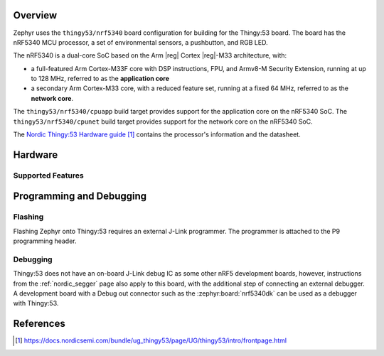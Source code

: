 .. zephyr:board:: thingy53

Overview
********

Zephyr uses the ``thingy53/nrf5340`` board configuration for building
for the Thingy:53 board. The board has the nRF5340 MCU processor, a set of
environmental sensors, a pushbutton, and RGB LED.

The nRF5340 is a dual-core SoC based on the Arm |reg| Cortex |reg|-M33 architecture, with:

* a full-featured Arm Cortex-M33F core with DSP instructions, FPU, and
  Armv8-M Security Extension, running at up to 128 MHz, referred to as
  the **application core**
* a secondary Arm Cortex-M33 core, with a reduced feature set, running at
  a fixed 64 MHz, referred to as the **network core**.

The ``thingy53/nrf5340/cpuapp`` build target provides support for the application
core on the nRF5340 SoC. The ``thingy53/nrf5340/cpunet`` build target provides
support for the network core on the nRF5340 SoC.

The `Nordic Thingy:53 Hardware guide`_ contains the processor's information and
the datasheet.

Hardware
********

Supported Features
==================

.. zephyr:board-supported-hw::

Programming and Debugging
*************************

.. zephyr:board-supported-runners::

Flashing
========

Flashing Zephyr onto Thingy:53 requires an external J-Link programmer. The
programmer is attached to the P9 programming header.

Debugging
=========

Thingy:53 does not have an on-board J-Link debug IC as some other nRF5
development boards, however, instructions from the :ref:`nordic_segger` page
also apply to this board, with the additional step of connecting an external
debugger. A development board with a Debug out connector such as the
:zephyr:board:`nrf5340dk` can be used as a debugger with Thingy:53.

References
**********

.. target-notes::

.. _Nordic Thingy:53 Hardware guide: https://docs.nordicsemi.com/bundle/ug_thingy53/page/UG/thingy53/intro/frontpage.html
